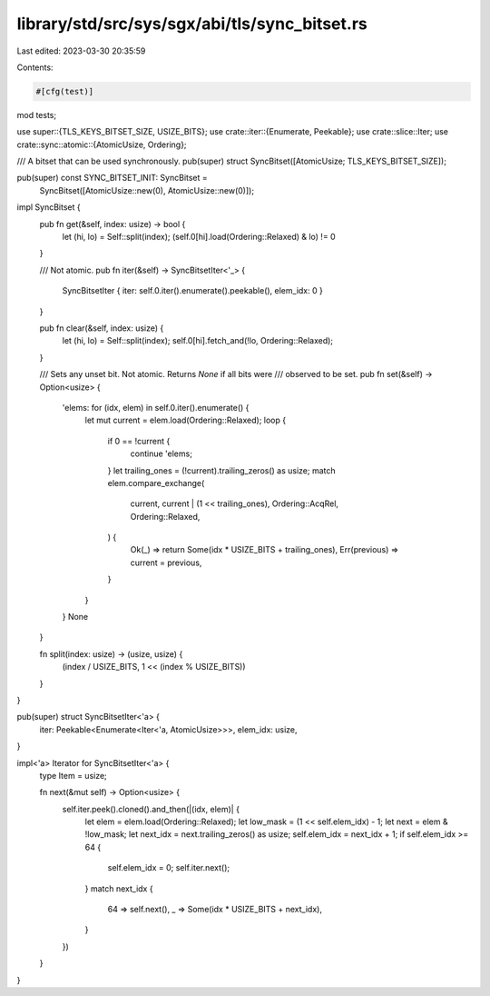 library/std/src/sys/sgx/abi/tls/sync_bitset.rs
==============================================

Last edited: 2023-03-30 20:35:59

Contents:

.. code-block:: rs

    #[cfg(test)]
mod tests;

use super::{TLS_KEYS_BITSET_SIZE, USIZE_BITS};
use crate::iter::{Enumerate, Peekable};
use crate::slice::Iter;
use crate::sync::atomic::{AtomicUsize, Ordering};

/// A bitset that can be used synchronously.
pub(super) struct SyncBitset([AtomicUsize; TLS_KEYS_BITSET_SIZE]);

pub(super) const SYNC_BITSET_INIT: SyncBitset =
    SyncBitset([AtomicUsize::new(0), AtomicUsize::new(0)]);

impl SyncBitset {
    pub fn get(&self, index: usize) -> bool {
        let (hi, lo) = Self::split(index);
        (self.0[hi].load(Ordering::Relaxed) & lo) != 0
    }

    /// Not atomic.
    pub fn iter(&self) -> SyncBitsetIter<'_> {
        SyncBitsetIter { iter: self.0.iter().enumerate().peekable(), elem_idx: 0 }
    }

    pub fn clear(&self, index: usize) {
        let (hi, lo) = Self::split(index);
        self.0[hi].fetch_and(!lo, Ordering::Relaxed);
    }

    /// Sets any unset bit. Not atomic. Returns `None` if all bits were
    /// observed to be set.
    pub fn set(&self) -> Option<usize> {
        'elems: for (idx, elem) in self.0.iter().enumerate() {
            let mut current = elem.load(Ordering::Relaxed);
            loop {
                if 0 == !current {
                    continue 'elems;
                }
                let trailing_ones = (!current).trailing_zeros() as usize;
                match elem.compare_exchange(
                    current,
                    current | (1 << trailing_ones),
                    Ordering::AcqRel,
                    Ordering::Relaxed,
                ) {
                    Ok(_) => return Some(idx * USIZE_BITS + trailing_ones),
                    Err(previous) => current = previous,
                }
            }
        }
        None
    }

    fn split(index: usize) -> (usize, usize) {
        (index / USIZE_BITS, 1 << (index % USIZE_BITS))
    }
}

pub(super) struct SyncBitsetIter<'a> {
    iter: Peekable<Enumerate<Iter<'a, AtomicUsize>>>,
    elem_idx: usize,
}

impl<'a> Iterator for SyncBitsetIter<'a> {
    type Item = usize;

    fn next(&mut self) -> Option<usize> {
        self.iter.peek().cloned().and_then(|(idx, elem)| {
            let elem = elem.load(Ordering::Relaxed);
            let low_mask = (1 << self.elem_idx) - 1;
            let next = elem & !low_mask;
            let next_idx = next.trailing_zeros() as usize;
            self.elem_idx = next_idx + 1;
            if self.elem_idx >= 64 {
                self.elem_idx = 0;
                self.iter.next();
            }
            match next_idx {
                64 => self.next(),
                _ => Some(idx * USIZE_BITS + next_idx),
            }
        })
    }
}


